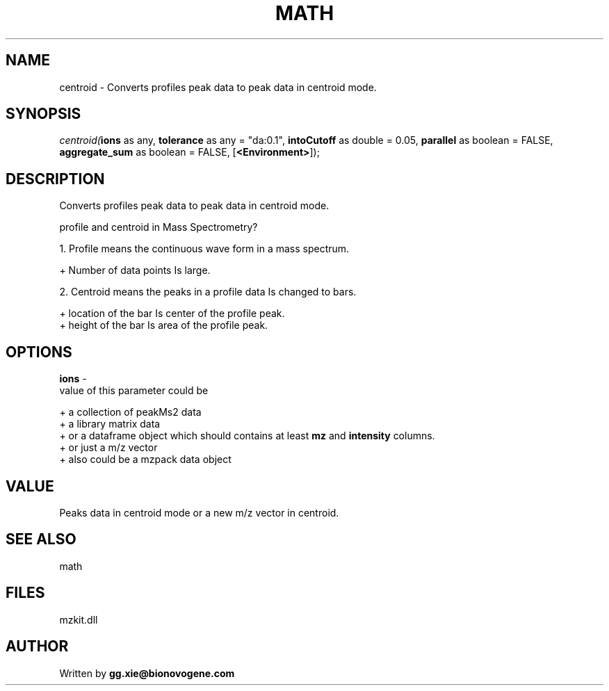 .\" man page create by R# package system.
.TH MATH 4 2000-Jan "centroid" "centroid"
.SH NAME
centroid \- Converts profiles peak data to peak data in centroid mode.
.SH SYNOPSIS
\fIcentroid(\fBions\fR as any, 
\fBtolerance\fR as any = "da:0.1", 
\fBintoCutoff\fR as double = 0.05, 
\fBparallel\fR as boolean = FALSE, 
\fBaggregate_sum\fR as boolean = FALSE, 
[\fB<Environment>\fR]);\fR
.SH DESCRIPTION
.PP
Converts profiles peak data to peak data in centroid mode.
 
 profile and centroid in Mass Spectrometry?
 
 1. Profile means the continuous wave form in a mass spectrum.
 
   + Number of data points Is large.
   
 2. Centroid means the peaks in a profile data Is changed to bars.
 
   + location of the bar Is center of the profile peak.
   + height of the bar Is area of the profile peak.
.PP
.SH OPTIONS
.PP
\fBions\fB \fR\- 
 value of this parameter could be 
 
 + a collection of peakMs2 data 
 + a library matrix data 
 + or a dataframe object which should contains at least \fBmz\fR and \fBintensity\fR columns.
 + or just a m/z vector
 + also could be a mzpack data object
 
. 
.PP
.SH VALUE
.PP
Peaks data in centroid mode or a new m/z vector in centroid.
.PP
.SH SEE ALSO
math
.SH FILES
.PP
mzkit.dll
.PP
.SH AUTHOR
Written by \fBgg.xie@bionovogene.com\fR
